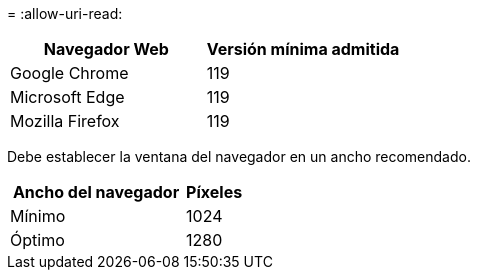 = 
:allow-uri-read: 


[cols="2a,2a"]
|===
| Navegador Web | Versión mínima admitida 


 a| 
Google Chrome
 a| 
119



 a| 
Microsoft Edge
 a| 
119



 a| 
Mozilla Firefox
 a| 
119

|===
Debe establecer la ventana del navegador en un ancho recomendado.

[cols="3a,1a"]
|===
| Ancho del navegador | Píxeles 


 a| 
Mínimo
 a| 
1024



 a| 
Óptimo
 a| 
1280

|===